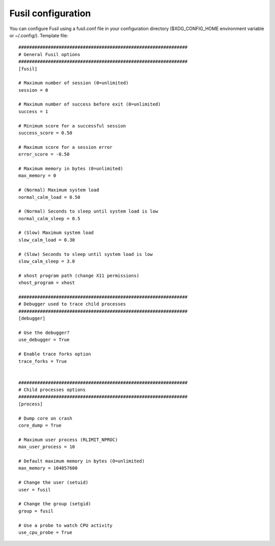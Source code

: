 +++++++++++++++++++
Fusil configuration
+++++++++++++++++++

You can configure Fusil using a fusil.conf file in your configuration directory
($XDG_CONFIG_HOME environment variable or ~/.config/). Template file: ::

    ###############################################################
    # General Fusil options
    ###############################################################
    [fusil]

    # Maximum number of session (0=unlimited)
    session = 0

    # Maximum number of success before exit (0=unlimited)
    success = 1

    # Minimum score for a successful session
    success_score = 0.50

    # Maximum score for a session error
    error_score = -0.50

    # Maximum memory in bytes (0=unlimited)
    max_memory = 0

    # (Normal) Maximum system load
    normal_calm_load = 0.50

    # (Normal) Seconds to sleep until system load is low
    normal_calm_sleep = 0.5

    # (Slow) Maximum system load
    slow_calm_load = 0.30

    # (Slow) Seconds to sleep until system load is low
    slow_calm_sleep = 3.0

    # xhost program path (change X11 permissions)
    xhost_program = xhost

    ###############################################################
    # Debugger used to trace child processes
    ###############################################################
    [debugger]

    # Use the debugger?
    use_debugger = True

    # Enable trace forks option
    trace_forks = True


    ###############################################################
    # Child processes options
    ###############################################################
    [process]

    # Dump core on crash
    core_dump = True

    # Maximum user process (RLIMIT_NPROC)
    max_user_process = 10

    # Default maximum memory in bytes (O=unlimited)
    max_memory = 104857600

    # Change the user (setuid)
    user = fusil

    # Change the group (setgid)
    group = fusil

    # Use a probe to watch CPU activity
    use_cpu_probe = True

